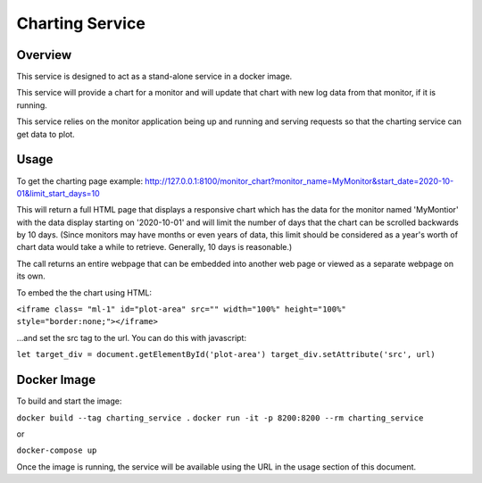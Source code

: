Charting Service
----------------

Overview
^^^^^^^^
This service is designed to act as a stand-alone service in a docker image.

This service will provide a chart for a monitor and will update that chart with new log data from that monitor, if it is running.

This service relies on the monitor application being up and running and serving requests so that the charting service can get data to plot.

Usage
^^^^^
To get the charting page example:
http://127.0.0.1:8100/monitor_chart?monitor_name=MyMonitor&start_date=2020-10-01&limit_start_days=10

This will return a full HTML page that displays a responsive chart which has the data for the monitor named 'MyMontior' with the data display starting on '2020-10-01' and will limit the number of days that the chart can be scrolled backwards by 10 days.  (Since monitors may have months or even years of data, this limit should be considered as a year's worth of chart data would take a while to retrieve.  Generally, 10 days is reasonable.)

The call returns an entire webpage that can be embedded into another web page or viewed as a separate webpage on its own.

To embed the the chart using HTML:

``<iframe class= "ml-1" id="plot-area" src="" width="100%" height="100%" style="border:none;"></iframe>``

...and set the src tag to the url.  You can do this with javascript:

``let target_div = document.getElementById('plot-area')
target_div.setAttribute('src', url)``


Docker Image
^^^^^^^^^^^^
To build and start the image:

``docker build --tag charting_service .``
``docker run -it -p 8200:8200 --rm charting_service``

or

``docker-compose up``

Once the image is running, the service will be available using the URL in the usage section of this document.